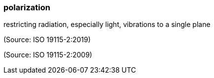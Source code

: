 === polarization

restricting radiation, especially light, vibrations to a single plane

(Source: ISO 19115-2:2019)

(Source: ISO 19115-2:2009)

